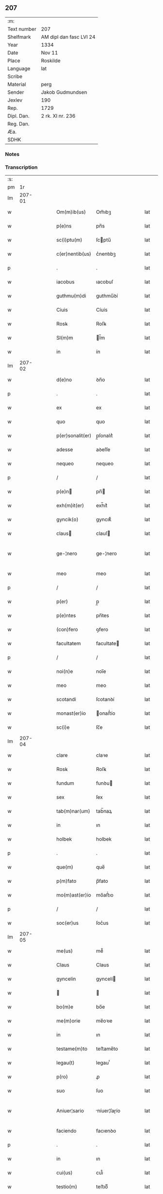 ** 207
| :m:         |                         |
| Text number | 207                     |
| Shelfmark   | AM dipl dan fasc LVI 24 |
| Year        | 1334                    |
| Date        | Nov 11                  |
| Place       | Roskilde                |
| Language    | lat                     |
| Scribe      |                         |
| Material    | perg                    |
| Sender      | Jakob Gudmundsen        |
| Jexlev      | 190                     |
| Rep.        | 1729                    |
| Dipl. Dan.  | 2 rk. XI nr. 236        |
| Reg. Dan.   |                         |
| Æa.         |                         |
| SDHK        |                         |

*** Notes


*** Transcription
| :s: |        |   |   |   |   |                  |              |   |   |   |   |     |   |   |   |               |
| pm  |     1r |   |   |   |   |                  |              |   |   |   |   |     |   |   |   |               |
| lm  | 207-01 |   |   |   |   |                  |              |   |   |   |   |     |   |   |   |               |
| w   |        |   |   |   |   | Om(m)ib(us)      | Om̅ıbꝫ        |   |   |   |   | lat |   |   |   |        207-01 |
| w   |        |   |   |   |   | p(e)ns           | pn̅s          |   |   |   |   | lat |   |   |   |        207-01 |
| w   |        |   |   |   |   | sc(i)ptu(m)      | ſcptu̅       |   |   |   |   | lat |   |   |   |        207-01 |
| w   |        |   |   |   |   | c(er)nentib(us)  | c͛nentıbꝫ     |   |   |   |   | lat |   |   |   |        207-01 |
| p   |        |   |   |   |   | .                | .            |   |   |   |   | lat |   |   |   |        207-01 |
| w   |        |   |   |   |   | iacobus          | ıacobuſ      |   |   |   |   | lat |   |   |   |        207-01 |
| w   |        |   |   |   |   | guthmu(m)di      | guthmu̅ꝺí     |   |   |   |   | lat |   |   |   |        207-01 |
| w   |        |   |   |   |   | Ciuis            | Cíuís        |   |   |   |   | lat |   |   |   |        207-01 |
| w   |        |   |   |   |   | Rosꝃ             | Roſꝃ         |   |   |   |   | lat |   |   |   |        207-01 |
| w   |        |   |   |   |   | Sl(m)m           | l̅m          |   |   |   |   | lat |   |   |   |        207-01 |
| w   |        |   |   |   |   | in               | ín           |   |   |   |   | lat |   |   |   |        207-01 |
| lm  | 207-02 |   |   |   |   |                  |              |   |   |   |   |     |   |   |   |               |
| w   |        |   |   |   |   | d(e)no           | ꝺn̅o          |   |   |   |   | lat |   |   |   |        207-02 |
| p   |        |   |   |   |   | .                | .            |   |   |   |   | lat |   |   |   |        207-02 |
| w   |        |   |   |   |   | ex               | ex           |   |   |   |   | lat |   |   |   |        207-02 |
| w   |        |   |   |   |   | quo              | quo          |   |   |   |   | lat |   |   |   |        207-02 |
| w   |        |   |   |   |   | p(er)sonalit(er) | p̲ſonalıt͛     |   |   |   |   | lat |   |   |   |        207-02 |
| w   |        |   |   |   |   | adesse           | aꝺeſſe       |   |   |   |   | lat |   |   |   |        207-02 |
| w   |        |   |   |   |   | nequeo           | nequeo       |   |   |   |   | lat |   |   |   |        207-02 |
| p   |        |   |   |   |   | /                | /            |   |   |   |   | lat |   |   |   |        207-02 |
| w   |        |   |   |   |   | p(e)n           | pn̅          |   |   |   |   | lat |   |   |   |        207-02 |
| w   |        |   |   |   |   | exh(m)it(er)     | exh̅ıt͛        |   |   |   |   | lat |   |   |   |        207-02 |
| w   |        |   |   |   |   | gyncik(o)        | gyncıkͦ       |   |   |   |   | lat |   |   |   |        207-02 |
| w   |        |   |   |   |   | claus           | clauſ       |   |   |   |   | lat |   |   |   |        207-02 |
| w   |        |   |   |   |   | ge-¦nero         | ge-¦nero     |   |   |   |   | lat |   |   |   | 207-02—207-03 |
| w   |        |   |   |   |   | meo              | meo          |   |   |   |   | lat |   |   |   |        207-03 |
| p   |        |   |   |   |   | /                | /            |   |   |   |   | lat |   |   |   |        207-03 |
| w   |        |   |   |   |   | p(er)            | p̲            |   |   |   |   | lat |   |   |   |        207-03 |
| w   |        |   |   |   |   | p(e)ntes         | pn̅tes        |   |   |   |   | lat |   |   |   |        207-03 |
| w   |        |   |   |   |   | (con)fero        | ꝯfero        |   |   |   |   | lat |   |   |   |        207-03 |
| w   |        |   |   |   |   | facultatem       | facultate   |   |   |   |   | lat |   |   |   |        207-03 |
| p   |        |   |   |   |   | /                | /            |   |   |   |   | lat |   |   |   |        207-03 |
| w   |        |   |   |   |   | noi(n)e          | noı̅e         |   |   |   |   | lat |   |   |   |        207-03 |
| w   |        |   |   |   |   | meo              | meo          |   |   |   |   | lat |   |   |   |        207-03 |
| w   |        |   |   |   |   | scotandi         | ſcotanꝺí     |   |   |   |   | lat |   |   |   |        207-03 |
| w   |        |   |   |   |   | monast(er)io     | onaﬅ͛ío      |   |   |   |   | lat |   |   |   |        207-03 |
| w   |        |   |   |   |   | sc(i)e           | ſc̅e          |   |   |   |   | lat |   |   |   |        207-03 |
| lm  | 207-04 |   |   |   |   |                  |              |   |   |   |   |     |   |   |   |               |
| w   |        |   |   |   |   | clare            | claꝛe        |   |   |   |   | lat |   |   |   |        207-04 |
| w   |        |   |   |   |   | Rosꝃ             | Roſꝃ         |   |   |   |   | lat |   |   |   |        207-04 |
| w   |        |   |   |   |   | fundum           | funꝺu       |   |   |   |   | lat |   |   |   |        207-04 |
| w   |        |   |   |   |   | sex              | ſex          |   |   |   |   | lat |   |   |   |        207-04 |
| w   |        |   |   |   |   | tab(m)nar(um)    | tab̅naꝝ       |   |   |   |   | lat |   |   |   |        207-04 |
| w   |        |   |   |   |   | in               | ın           |   |   |   |   | lat |   |   |   |        207-04 |
| w   |        |   |   |   |   | holbek           | holbek       |   |   |   |   | lat |   |   |   |        207-04 |
| p   |        |   |   |   |   | .                | .            |   |   |   |   | lat |   |   |   |        207-04 |
| w   |        |   |   |   |   | que(m)           | que̅          |   |   |   |   | lat |   |   |   |        207-04 |
| w   |        |   |   |   |   | p(m)fato         | p̅fato        |   |   |   |   | lat |   |   |   |        207-04 |
| w   |        |   |   |   |   | mo(m)ast(er)io   | mo̅aﬅ͛ıo       |   |   |   |   | lat |   |   |   |        207-04 |
| p   |        |   |   |   |   | /                | /            |   |   |   |   | lat |   |   |   |        207-04 |
| w   |        |   |   |   |   | soc(er)us        | ſoc͛us        |   |   |   |   | lat |   |   |   |        207-04 |
| lm  | 207-05 |   |   |   |   |                  |              |   |   |   |   |     |   |   |   |               |
| w   |        |   |   |   |   | me(us)           | me᷒           |   |   |   |   | lat |   |   |   |        207-05 |
| w   |        |   |   |   |   | Claus            | Claus        |   |   |   |   | lat |   |   |   |        207-05 |
| w   |        |   |   |   |   | gyncelin         | gyncelí     |   |   |   |   | lat |   |   |   |        207-05 |
| w   |        |   |   |   |   |                 |             |   |   |   |   | lat |   |   |   |        207-05 |
| w   |        |   |   |   |   | bo(m)e           | bo̅e          |   |   |   |   | lat |   |   |   |        207-05 |
| w   |        |   |   |   |   | me(m)orie        | me̅oꝛıe       |   |   |   |   | lat |   |   |   |        207-05 |
| w   |        |   |   |   |   | in               | ın           |   |   |   |   | lat |   |   |   |        207-05 |
| w   |        |   |   |   |   | testame(m)to     | teﬅame̅to     |   |   |   |   | lat |   |   |   |        207-05 |
| w   |        |   |   |   |   | legau(t)         | legauͭ        |   |   |   |   | lat |   |   |   |        207-05 |
| w   |        |   |   |   |   | p(ro)            | ꝓ            |   |   |   |   | lat |   |   |   |        207-05 |
| w   |        |   |   |   |   | suo              | ſuo          |   |   |   |   | lat |   |   |   |        207-05 |
| w   |        |   |   |   |   | Aniuer¦sario     | níuer¦ſaɼío |   |   |   |   | lat |   |   |   | 207-05—207-06 |
| w   |        |   |   |   |   | faciendo         | facıenꝺo     |   |   |   |   | lat |   |   |   |        207-06 |
| p   |        |   |   |   |   | .                | .            |   |   |   |   | lat |   |   |   |        207-06 |
| w   |        |   |   |   |   | in               | ın           |   |   |   |   | lat |   |   |   |        207-06 |
| w   |        |   |   |   |   | cui(us)          | cuı᷒          |   |   |   |   | lat |   |   |   |        207-06 |
| w   |        |   |   |   |   | testio(m)        | teﬅıoͫ        |   |   |   |   | lat |   |   |   |        207-06 |
| w   |        |   |   |   |   | Sigll(m)m        | ıgll̅       |   |   |   |   | lat |   |   |   |        207-06 |
| w   |        |   |   |   |   | meu(m)           | meu̅          |   |   |   |   | lat |   |   |   |        207-06 |
| w   |        |   |   |   |   | p(e)ntib(us)     | pn̅tıbꝫ       |   |   |   |   | lat |   |   |   |        207-06 |
| w   |        |   |   |   |   | est              | eﬅ           |   |   |   |   | lat |   |   |   |        207-06 |
| w   |        |   |   |   |   | appensum         | aenſu      |   |   |   |   | lat |   |   |   |        207-06 |
| w   |        |   |   |   |   | Da-¦tu(m)        | Da-¦tu̅       |   |   |   |   | lat |   |   |   | 207-06—207-07 |
| w   |        |   |   |   |   | Roskild(e)       | Roſkıl      |   |   |   |   | lat |   |   |   |        207-07 |
| w   |        |   |   |   |   | Anno             | nno         |   |   |   |   | lat |   |   |   |        207-07 |
| w   |        |   |   |   |   | do(i)            | ꝺo          |   |   |   |   | lat |   |   |   |        207-07 |
| w   |        |   |   |   |   | .m(o).CCC.       | .ͦ.CCC.      |   |   |   |   | lat |   |   |   |        207-07 |
| w   |        |   |   |   |   | xxx(o)           | xxxͦ          |   |   |   |   | lat |   |   |   |        207-07 |
| w   |        |   |   |   |   | Q(i)nto          | Qnto        |   |   |   |   | lat |   |   |   |        207-07 |
| p   |        |   |   |   |   | .                | .            |   |   |   |   | lat |   |   |   |        207-07 |
| w   |        |   |   |   |   | die              | ꝺıe          |   |   |   |   | lat |   |   |   |        207-07 |
| w   |        |   |   |   |   | b(eat)i          | bı̅           |   |   |   |   | lat |   |   |   |        207-07 |
| w   |        |   |   |   |   | Martini          | artíní      |   |   |   |   | lat |   |   |   |        207-07 |
| w   |        |   |   |   |   | (con)fes        | ꝯfeſ        |   |   |   |   | lat |   |   |   |        207-07 |
| p   |        |   |   |   |   | .                | .            |   |   |   |   | lat |   |   |   |        207-07 |
| :e: |        |   |   |   |   |                  |              |   |   |   |   |     |   |   |   |               |
